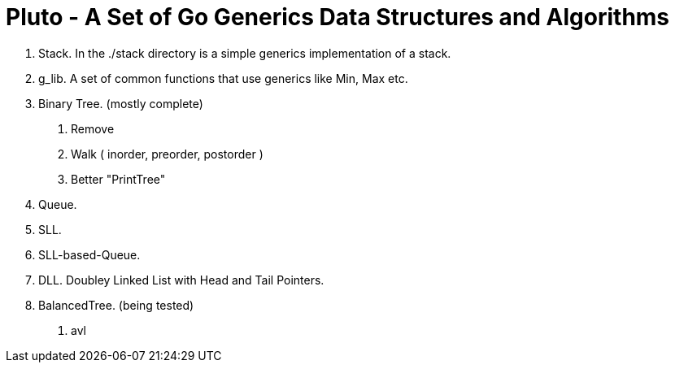 =  Pluto - A Set of Go Generics Data Structures and Algorithms

1. Stack.  In the ./stack directory is a simple generics implementation of a stack.
2. g_lib.  A set of common functions that use generics like Min, Max etc.
2. Binary Tree. (mostly complete)
	. Remove
	. Walk ( inorder, preorder, postorder )
	. Better "PrintTree"
3. Queue. 
4. SLL.
4. SLL-based-Queue. 
4. DLL. Doubley Linked List with Head and Tail Pointers.
5. BalancedTree. (being tested)
	. avl

